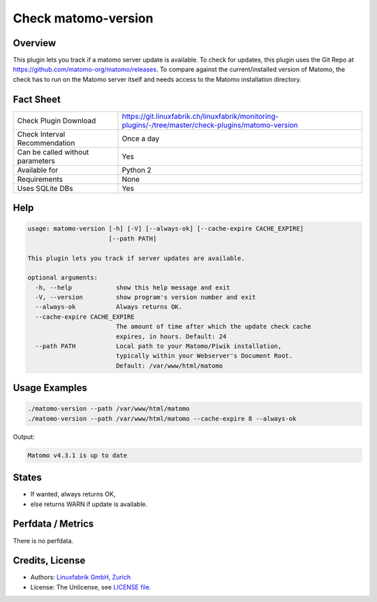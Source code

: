 Check matomo-version
====================

Overview
--------

This plugin lets you track if a matomo server update is available. To check for updates, this plugin uses the Git Repo at https://github.com/matomo-org/matomo/releases. To compare against the current/installed version of Matomo, the check has to run on the Matomo server itself and needs access to the Matomo installation directory.


Fact Sheet
----------

.. csv-table::
    :widths: 30, 70
    
    "Check Plugin Download",                "https://git.linuxfabrik.ch/linuxfabrik/monitoring-plugins/-/tree/master/check-plugins/matomo-version"
    "Check Interval Recommendation",        "Once a day"
    "Can be called without parameters",     "Yes"
    "Available for",                        "Python 2"
    "Requirements",                         "None"
    "Uses SQLite DBs",                      "Yes"


Help
----

.. code-block:: text

    usage: matomo-version [-h] [-V] [--always-ok] [--cache-expire CACHE_EXPIRE]
                          [--path PATH]

    This plugin lets you track if server updates are available.

    optional arguments:
      -h, --help            show this help message and exit
      -V, --version         show program's version number and exit
      --always-ok           Always returns OK.
      --cache-expire CACHE_EXPIRE
                            The amount of time after which the update check cache
                            expires, in hours. Default: 24
      --path PATH           Local path to your Matomo/Piwik installation,
                            typically within your Webserver's Document Root.
                            Default: /var/www/html/matomo


Usage Examples
--------------

.. code-block:: bash

    ./matomo-version --path /var/www/html/matomo
    ./matomo-version --path /var/www/html/matomo --cache-expire 8 --always-ok
    
Output:

.. code-block:: text

    Matomo v4.3.1 is up to date


States
------

* If wanted, always returns OK,
* else returns WARN if update is available.


Perfdata / Metrics
------------------

There is no perfdata.


Credits, License
----------------

* Authors: `Linuxfabrik GmbH, Zurich <https://www.linuxfabrik.ch>`_
* License: The Unlicense, see `LICENSE file <https://git.linuxfabrik.ch/linuxfabrik/monitoring-plugins/-/blob/master/LICENSE>`_.
